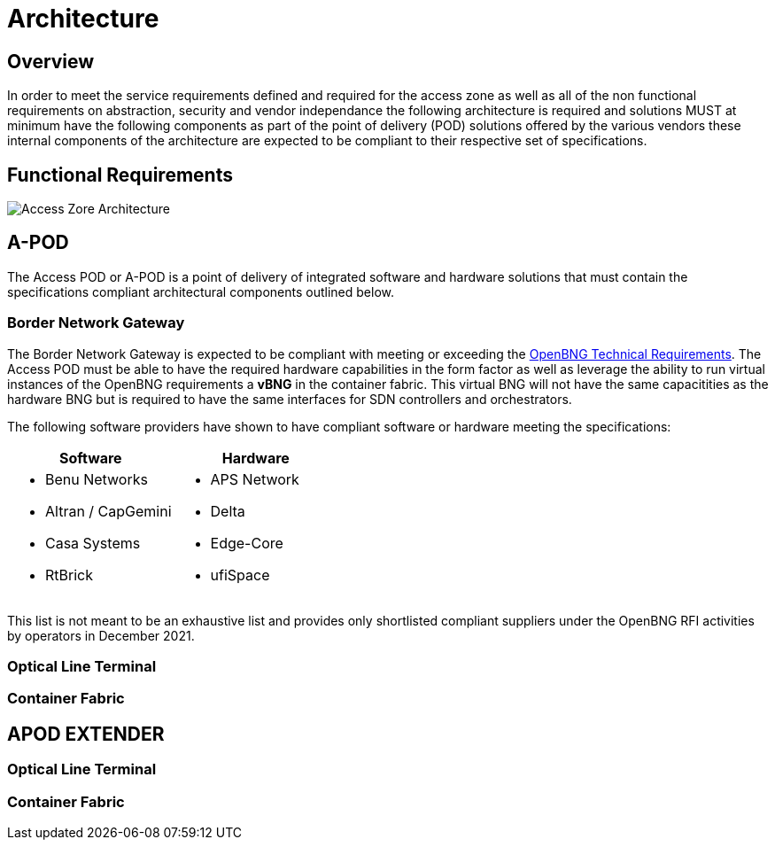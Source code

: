= Architecture

== Overview

In order to meet the service requirements defined and required for the access zone as well as all of the non functional requirements on abstraction, security and vendor independance the following architecture is required and solutions MUST at minimum have the following components as part of the point of delivery (POD) solutions offered by the various vendors these internal components of the architecture are expected to be compliant to their respective set of specifications.

== Functional Requirements

image::az-arch.png[Access Zore Architecture]

== A-POD
The Access POD or A-POD is a point of delivery of integrated software and hardware solutions that must contain the specifications compliant architectural components outlined below.

=== Border Network Gateway

The Border Network Gateway is expected to be compliant with meeting or exceeding the xref:attachment$TIP_OpenBNG_Requirements_1.0.pdf[OpenBNG Technical Requirements]. The Access POD must be able to have the required hardware capabilities in the form factor as well as leverage the ability to run virtual instances of the OpenBNG requirements a *vBNG* in the container fabric. This virtual BNG will not have the same capacitities as the hardware BNG but is required to have the same interfaces for SDN controllers and orchestrators.

The following software providers have shown to have compliant software or hardware meeting the specifications:

|===
| Software | Hardware 

a|
* Benu Networks
* Altran / CapGemini
* Casa Systems
* RtBrick

a|
* APS Network
* Delta
* Edge-Core
* ufiSpace

|===

This list is not meant to be an exhaustive list and provides only shortlisted compliant suppliers under the OpenBNG RFI activities by operators in December 2021.

=== Optical Line Terminal


=== Container Fabric


== APOD EXTENDER

=== Optical Line Terminal

=== Container Fabric



